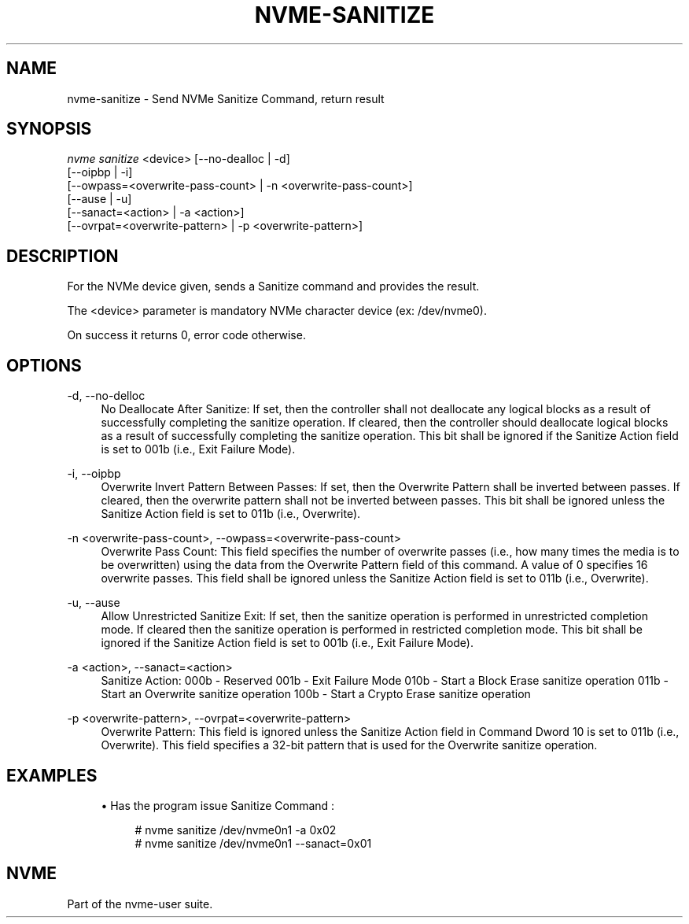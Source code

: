 '\" t
.\"     Title: nvme-sanitize
.\"    Author: [FIXME: author] [see http://www.docbook.org/tdg5/en/html/author]
.\" Generator: DocBook XSL Stylesheets vsnapshot <http://docbook.sf.net/>
.\"      Date: 09/06/2019
.\"    Manual: NVMe Manual
.\"    Source: NVMe
.\"  Language: English
.\"
.TH "NVME\-SANITIZE" "1" "09/06/2019" "NVMe" "NVMe Manual"
.\" -----------------------------------------------------------------
.\" * Define some portability stuff
.\" -----------------------------------------------------------------
.\" ~~~~~~~~~~~~~~~~~~~~~~~~~~~~~~~~~~~~~~~~~~~~~~~~~~~~~~~~~~~~~~~~~
.\" http://bugs.debian.org/507673
.\" http://lists.gnu.org/archive/html/groff/2009-02/msg00013.html
.\" ~~~~~~~~~~~~~~~~~~~~~~~~~~~~~~~~~~~~~~~~~~~~~~~~~~~~~~~~~~~~~~~~~
.ie \n(.g .ds Aq \(aq
.el       .ds Aq '
.\" -----------------------------------------------------------------
.\" * set default formatting
.\" -----------------------------------------------------------------
.\" disable hyphenation
.nh
.\" disable justification (adjust text to left margin only)
.ad l
.\" -----------------------------------------------------------------
.\" * MAIN CONTENT STARTS HERE *
.\" -----------------------------------------------------------------
.SH "NAME"
nvme-sanitize \- Send NVMe Sanitize Command, return result
.SH "SYNOPSIS"
.sp
.nf
\fInvme sanitize\fR <device> [\-\-no\-dealloc | \-d]
              [\-\-oipbp | \-i]
              [\-\-owpass=<overwrite\-pass\-count> | \-n <overwrite\-pass\-count>]
              [\-\-ause | \-u]
              [\-\-sanact=<action> | \-a <action>]
              [\-\-ovrpat=<overwrite\-pattern> | \-p <overwrite\-pattern>]
.fi
.SH "DESCRIPTION"
.sp
For the NVMe device given, sends a Sanitize command and provides the result\&.
.sp
The <device> parameter is mandatory NVMe character device (ex: /dev/nvme0)\&.
.sp
On success it returns 0, error code otherwise\&.
.SH "OPTIONS"
.PP
\-d, \-\-no\-delloc
.RS 4
No Deallocate After Sanitize: If set, then the controller shall not deallocate any logical blocks as a result of successfully completing the sanitize operation\&. If cleared, then the controller should deallocate logical blocks as a result of successfully completing the sanitize operation\&. This bit shall be ignored if the Sanitize Action field is set to 001b (i\&.e\&., Exit Failure Mode)\&.
.RE
.PP
\-i, \-\-oipbp
.RS 4
Overwrite Invert Pattern Between Passes: If set, then the Overwrite Pattern shall be inverted between passes\&. If cleared, then the overwrite pattern shall not be inverted between passes\&. This bit shall be ignored unless the Sanitize Action field is set to 011b (i\&.e\&., Overwrite)\&.
.RE
.PP
\-n <overwrite\-pass\-count>, \-\-owpass=<overwrite\-pass\-count>
.RS 4
Overwrite Pass Count: This field specifies the number of overwrite passes (i\&.e\&., how many times the media is to be overwritten) using the data from the Overwrite Pattern field of this command\&. A value of 0 specifies 16 overwrite passes\&. This field shall be ignored unless the Sanitize Action field is set to 011b (i\&.e\&., Overwrite)\&.
.RE
.PP
\-u, \-\-ause
.RS 4
Allow Unrestricted Sanitize Exit: If set, then the sanitize operation is performed in unrestricted completion mode\&. If cleared then the sanitize operation is performed in restricted completion mode\&. This bit shall be ignored if the Sanitize Action field is set to 001b (i\&.e\&., Exit Failure Mode)\&.
.RE
.PP
\-a <action>, \-\-sanact=<action>
.RS 4
Sanitize Action: 000b \- Reserved 001b \- Exit Failure Mode 010b \- Start a Block Erase sanitize operation 011b \- Start an Overwrite sanitize operation 100b \- Start a Crypto Erase sanitize operation
.RE
.PP
\-p <overwrite\-pattern>, \-\-ovrpat=<overwrite\-pattern>
.RS 4
Overwrite Pattern: This field is ignored unless the Sanitize Action field in Command Dword 10 is set to 011b (i\&.e\&., Overwrite)\&. This field specifies a 32\-bit pattern that is used for the Overwrite sanitize operation\&.
.RE
.SH "EXAMPLES"
.sp
.RS 4
.ie n \{\
\h'-04'\(bu\h'+03'\c
.\}
.el \{\
.sp -1
.IP \(bu 2.3
.\}
Has the program issue Sanitize Command :
.sp
.if n \{\
.RS 4
.\}
.nf
# nvme sanitize /dev/nvme0n1 \-a 0x02
# nvme sanitize /dev/nvme0n1 \-\-sanact=0x01
.fi
.if n \{\
.RE
.\}
.RE
.SH "NVME"
.sp
Part of the nvme\-user suite\&.
